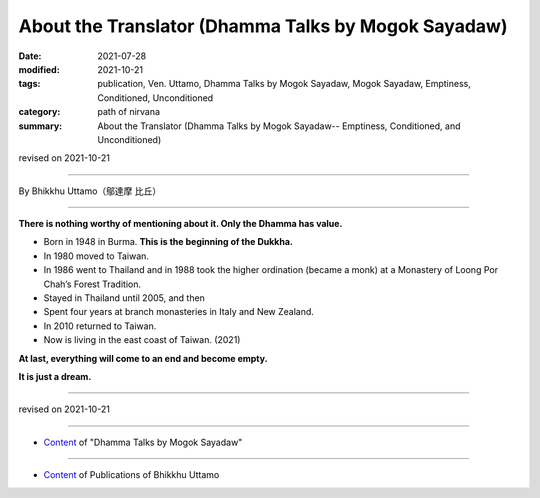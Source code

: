 ===============================================================================
About the Translator (Dhamma Talks by Mogok Sayadaw)
===============================================================================

:date: 2021-07-28
:modified: 2021-10-21
:tags: publication, Ven. Uttamo, Dhamma Talks by Mogok Sayadaw, Mogok Sayadaw, Emptiness, Conditioned, Unconditioned
:category: path of nirvana
:summary: About the Translator (Dhamma Talks by Mogok Sayadaw-- Emptiness, Conditioned, and Unconditioned)

revised on 2021-10-21

------

By Bhikkhu Uttamo（鄔達摩 比丘）

------

**There is nothing worthy of mentioning about it. Only the Dhamma has value.**

• Born in 1948 in Burma. **This is the beginning of the Dukkha.**
  
• In 1980 moved to Taiwan.
  
• In 1986 went to Thailand and in 1988 took the higher ordination (became a monk) at a Monastery of Loong Por Chah’s Forest Tradition.
  
• Stayed in Thailand until 2005, and then
  
• Spent four years at branch monasteries in Italy and New Zealand.
  
• In 2010 returned to Taiwan.
  
• Now is living in the east coast of Taiwan. (2021)

**At last, everything will come to an end and become empty.**

**It is just a dream.**

------

revised on 2021-10-21

------

- `Content <{filename}content-of-dhamma-talks-by-mogok-sayadaw%zh.rst>`__ of "Dhamma Talks by Mogok Sayadaw"

------

- `Content <{filename}../publication-of-ven-uttamo%zh.rst>`__ of Publications of Bhikkhu Uttamo

..
  10-21 rev. replace 「Ven. Uttamo Thero （尊者 鄔達摩 長老）」 with 「Bhikkhu Uttamo（鄔達摩 比丘）」; proofread by bhante
  08-28 rev. proofread by bhante (07-31)
  2021-07-28  create rst